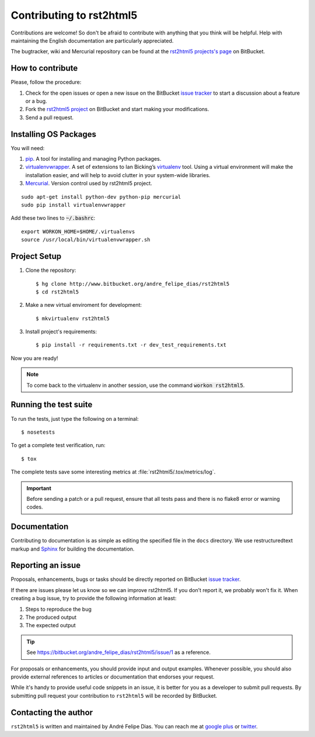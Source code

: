 =========================
Contributing to rst2html5
=========================

Contributions are welcome!
So don't be afraid to contribute with anything that you think will be helpful.
Help with maintaining the English documentation are particularly appreciated.

The bugtracker, wiki and Mercurial repository can be found at the
`rst2html5 projects's page <https://bitbucket.org/andre_felipe_dias/rst2html5>`_ on BitBucket.


How to contribute
=================

Please, follow the procedure:

#. Check for the open issues or open a new issue on the BitBucket `issue tracker`_
   to start a discussion about a feature or a bug.
#. Fork the `rst2html5 project`_ on BitBucket and start making your modifications.
#. Send a pull request.


Installing OS Packages
======================

You will need:

#. pip_. A tool for installing and managing Python packages.
#. virtualenvwrapper_.
   A set of extensions to Ian Bicking’s virtualenv_ tool.
   Using a virtual environment will make the installation easier,
   and will help to avoid clutter in your system-wide libraries.
#. Mercurial_. Version control used by rst2html5 project.


::

    sudo apt-get install python-dev python-pip mercurial
    sudo pip install virtualenvwrapper

Add these two lines to :code:`~/.bashrc`::

    export WORKON_HOME=$HOME/.virtualenvs
    source /usr/local/bin/virtualenvwrapper.sh


Project Setup
=============

#. Clone the repository::

    $ hg clone http://www.bitbucket.org/andre_felipe_dias/rst2html5
    $ cd rst2html5

#. Make a new virtual enviroment for development::

    $ mkvirtualenv rst2html5

#. Install project's requirements::

    $ pip install -r requirements.txt -r dev_test_requirements.txt

Now you are ready!

.. note::

    To come back to the virtualenv in another session,
    use the command :code:`workon rst2html5`.

.. seealso::

    * `Virtualenvwrapper command reference`_


.. _test suite:

Running the test suite
======================

To run the tests, just type the following on a terminal::

    $ nosetests

To get a complete test verification, run::

    $ tox

The complete tests save some interesting metrics at :file:`rst2html5/.tox/metrics/log`.

.. important::

    Before sending a patch or a pull request,
    ensure that all tests pass and there is no flake8 error or warning codes.


Documentation
=============

Contributing to documentation is as simple as
editing the specified file in the :literal:`docs` directory.
We use restructuredtext markup and Sphinx_ for building the documentation.


.. _reporting an issue:

Reporting an issue
==================

Proposals, enhancements, bugs or tasks should be directly reported on BitBucket `issue tracker`_.

If there are issues please let us know so we can improve rst2html5.
If you don’t report it, we probably won't fix it.
When creating a bug issue, try to provide the following information at least:

#. Steps to reproduce the bug
#. The produced output
#. The expected output

..
    #. What version of ``rst2html5`` you are using
    #. Any additional relevant information

.. tip::

    See https://bitbucket.org/andre_felipe_dias/rst2html5/issue/1 as a reference.

For proposals or enhancements,
you should provide input and output examples.
Whenever possible, you should also provide external references to articles or documentation
that endorses your request.

While it's handy to provide useful code snippets in an issue,
it is better for you as a developer to submit pull requests.
By submitting pull request your contribution to ``rst2html5`` will be recorded by BitBucket.

..
    Sending a pull request
    ======================

    #. Test what you code. Any new code should have one or more test cases. See :ref:`tests`.
    #. Don't mix

    code changes with whitespace cleanup.


Contacting the author
=====================

``rst2html5`` is written and maintained by André Felipe Dias.
You can reach me at `google plus`_ or twitter_.

.. _pip: https://pip.pypa.io/en/latest/
.. _virtualenvwrapper: http://virtualenvwrapper.readthedocs.org/en/latest/
.. _virtualenv: https://virtualenv.pypa.io/en/latest/
.. _Mercurial: http://mercurial.selenic.com/
.. _Virtualenvwrapper command reference: http://virtualenvwrapper.readthedocs.org/en/latest/command_ref.html
.. _rst2html5 project: https://bitbucket.org/andre_felipe_dias/rst2html5
.. _Sphinx: http://sphinx-doc.org/
.. _issue tracker: http://www.bitbucket.org/andre_felipe_dias/rst2html5/issues
.. _twitter: https://twitter.com/andref_dias
.. _google plus: https://plus.google.com/100373126641024342168
